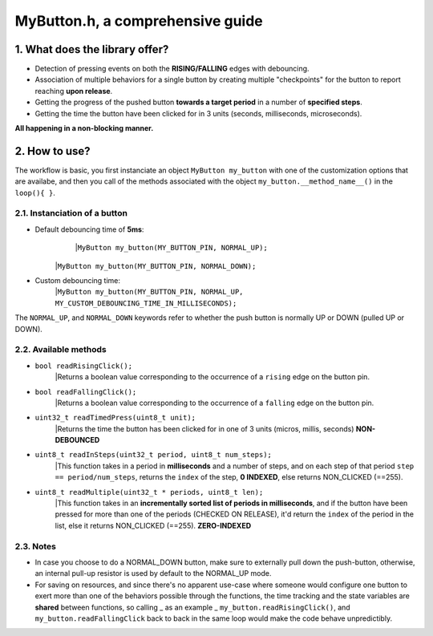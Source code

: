 =================================
MyButton.h, a comprehensive guide
=================================

1. What does the library offer?
-------------------------------

- Detection of pressing events on both the **RISING/FALLING** edges with debouncing.
- Association of multiple behaviors for a single button by creating multiple "checkpoints" for the button to report reaching **upon release**.
- Getting the progress of the pushed button **towards a target period** in a number of **specified steps**.
- Getting the time the button have been clicked for in 3 units (seconds, milliseconds, microseconds).

**All happening in a non-blocking manner.**

2. How to use?
--------------

The workflow is basic, you first instanciate an object ``MyButton my_button`` with one of the customization options that are availabe, and then you call of the methods associated with the object ``my_button.__method_name__()`` in the ``loop(){ }``.

2.1. Instanciation of a button
++++++++++++++++++++++++++++++

- Default debouncing time of **5ms**:
	|``MyButton my_button(MY_BUTTON_PIN, NORMAL_UP);``
    |``MyButton my_button(MY_BUTTON_PIN, NORMAL_DOWN);``

- Custom debouncing time:
	|``MyButton my_button(MY_BUTTON_PIN, NORMAL_UP, MY_CUSTOM_DEBOUNCING_TIME_IN_MILLISECONDS);``

The ``NORMAL_UP``, and ``NORMAL_DOWN`` keywords refer to whether the push button is normally UP or DOWN (pulled UP or DOWN).

2.2. Available methods
++++++++++++++++++++++

- ``bool readRisingClick();``
    |Returns a boolean value corresponding to the occurrence of a ``rising`` edge on the button pin.

- ``bool readFallingClick();``
    |Returns a boolean value corresponding to the occurrence of a ``falling`` edge on the button pin.

- ``uint32_t readTimedPress(uint8_t unit);``
    |Returns the time the button has been clicked for in one of 3 units (micros, millis, seconds) **NON-DEBOUNCED**

- ``uint8_t readInSteps(uint32_t period, uint8_t num_steps);``
    |This function takes in a period in **milliseconds** and a number of steps, and on each step of that period ``step == period/num_steps``, returns the ``index`` of the step, **0 INDEXED**, else returns NON_CLICKED (==255).

- ``uint8_t readMultiple(uint32_t * periods, uint8_t len);``
    |This function takes in an **incrementally sorted list of periods in milliseconds**, and if the button have been pressed for more than one of the periods (CHECKED ON RELEASE), it'd return the ``index`` of the period in the list, else it returns NON_CLICKED (==255). **ZERO-INDEXED**

2.3. Notes
++++++++++

- In case you choose to do a NORMAL_DOWN button, make sure to externally pull down the push-button, otherwise, an internal pull-up resistor is used by default to the NORMAL_UP mode.

- For saving on resources, and since there's no apparent use-case where someone would configure one button to exert more than one of the behaviors possible through the functions, the time tracking and the state variables are **shared** between functions, so calling _ as an example _ ``my_button.readRisingClick()``, and ``my_button.readFallingClick`` back to back in the same loop would make the code behave unpredictibly.